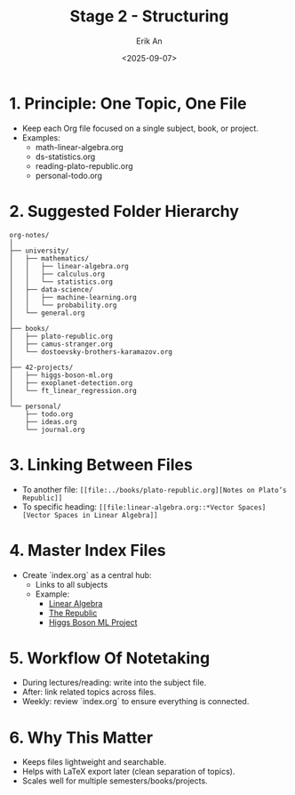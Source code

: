 #+title: Stage 2 - Structuring
#+author: Erik An
#+date: <2025-09-07>
#+options: toc:2 num:t
#+startup: overview

* 1. Principle: One Topic, One File
- Keep each Org file focused on a single subject, book, or project.
- Examples:
  - math-linear-algebra.org
  - ds-statistics.org
  - reading-plato-republic.org
  - personal-todo.org

* 2. Suggested Folder Hierarchy
#+begin_src text
org-notes/
│
├── university/
│   ├── mathematics/
│   │   ├── linear-algebra.org
│   │   ├── calculus.org
│   │   └── statistics.org
│   ├── data-science/
│   │   ├── machine-learning.org
│   │   └── probability.org
│   └── general.org
│
├── books/
│   ├── plato-republic.org
│   ├── camus-stranger.org
│   └── dostoevsky-brothers-karamazov.org
│
├── 42-projects/
│   ├── higgs-boson-ml.org
│   ├── exoplanet-detection.org
│   └── ft_linear_regression.org
│
└── personal/
    ├── todo.org
    ├── ideas.org
    └── journal.org
#+end_src

* 3. Linking Between Files
- To another file:
  =[[file:../books/plato-republic.org][Notes on Plato’s Republic]]=
- To specific heading:
  =[[file:linear-algebra.org::*Vector Spaces][Vector Spaces in Linear Algebra]]=

* 4. Master Index Files
- Create `index.org` as a central hub:
  - Links to all subjects
  - Example:
    - [[file:university/mathematics/linear-algebra.org][Linear Algebra]]
    - [[file:books/plato-republic.org][The Republic]]
    - [[file:projects/higgs-boson-ml.org][Higgs Boson ML Project]]

* 5. Workflow Of Notetaking
- During lectures/reading: write into the subject file.
- After: link related topics across files.
- Weekly: review `index.org` to ensure everything is connected.

* 6. Why This Matter
- Keeps files lightweight and searchable.
- Helps with LaTeX export later (clean separation of topics).
- Scales well for multiple semesters/books/projects.
